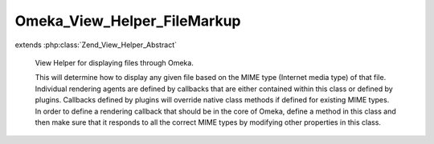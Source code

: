 ----------------------------
Omeka_View_Helper_FileMarkup
----------------------------

.. php:class:: Omeka_View_Helper_FileMarkup

extends :php:class:`Zend_View_Helper_Abstract`

    View Helper for displaying files through Omeka.

    This will determine how to display any given file based on the MIME type
    (Internet media type) of that file. Individual rendering agents are defined by callbacks that are either contained within this class or defined by plugins. Callbacks defined by plugins will override native class methods if defined for existing MIME types. In order to define a rendering callback that should be in the core of Omeka, define a method in this class and then make sure that it responds to all the correct MIME types by modifying other properties in this class.

    .. php:const:: GENERIC_FALLBACK_IMAGE

        Fallback image used when no other fallbacks are appropriate.

    .. php:attr:: _callbacks

        protected array

        Array of MIME types and the callbacks that can process it.

        Example:
        array('video/avi'=>'wmv');

    .. php:attr:: _callbackOptions

        protected array

        The array consists of the default options which are passed to the
        callback.

    .. php:attr:: _fallbackImages

        protected array

        Images to show when a file has no derivative.

    .. php:method:: addMimeTypes($fileIdentifiers, $callback, $defaultOptions = array())

        Add MIME types and/or file extensions and associated callbacks to the
        list.

        This allows plugins to override/define ways of displaying specific files.
        The most obvious example of where this would come in handy is to define
        ways of displaying uncommon files, such as QTVR, or novel ways of
        displaying more common files, such as using iPaper to display PDFs.

        :type $fileIdentifiers: array|string
        :param $fileIdentifiers: Set of MIME types (Internet media types) and/or file extensions that this specific callback will respond to. Accepts the following: <ul> <li>A string containing one MIME type: <code>'application/msword'</code></li> <li>A simple array containing MIME types: <code>array('application/msword', 'application/doc')</code></li> <li>A keyed array containing MIME types: <code>array('mimeTypes' => array('application/msword', 'application/doc'))</code></li> <li>A keyed array containing file extensions: <code>array('fileExtensions' => array('doc', 'docx''DOC', 'DOCX'))</code></li> <li>A keyed array containing MIME types and file extensions: <code> array( 'mimeTypes' => array( 'application/msword', 'application/doc', 'application/vnd.openxmlformats-officedocument.wordprocessingml.document', ), 'fileExtensions' => array('doc', 'docx', 'DOC', 'DOCX'), ) </code></li> </ul> Note that file extensions are case sensitive.
        :param $callback:
        :type $defaultOptions: array
        :param $defaultOptions:
        :returns: void

    .. php:method:: addFallbackImage($mimeType, $image)

        Add a fallback image for the given mime type or type family.

        :type $mimeType: string
        :param $mimeType: The mime type this fallback is for, or the mime "prefix" it is for (video, audio, etc.)
        :type $image: string
        :param $image: The name of the image to use, as would be passed to img()

    .. php:method:: defaultDisplay($file, $options = array())

        Default display for MIME types that do not have a valid rendering
        callback.

        This wraps the original filename in a link to download that file, with a
        class of "download-file".  Any behavior more complex than that should be
        processed with a valid callback.

        :type $file: File
        :param $file:
        :type $options: array
        :param $options:
        :returns: string HTML

    .. php:method:: _linkToFile($file, $options, $html = null)

        Add a link for the file based on the given set of options.

        If the 'linkToMetadata' option is true, then link to the file metadata
        page (files/show).  If 'linkToFile' is true,
        link to the original file, and if 'linkToFile' is a string, try to link to
        that specific derivative. Otherwise just return the
        $html without wrapping in a link.

        The attributes for the link will be based off the 'linkAttributes'
        option, which should be an array.

        If $html is null, it defaults to original filename of the file.

        :type $file: File
        :param $file:
        :type $options: array
        :param $options:
        :type $html: string
        :param $html:
        :returns: string

    .. php:method:: wmv($file, $options = array())

        Retrieve valid XHTML for displaying a wmv video file or equivalent.
        Currently this loads the video inside of an <object> tag, but that
        provides less flexibility than a flash wrapper, which seems to be a
        standard Web2.0 practice for video sharing.  This limitation can be
        overcome by a plugin that used a flash wrapper for displaying video.

        :type $file: File
        :param $file:
        :type $options: array
        :param $options:
        :returns: string

    .. php:method:: wma($file, $options = array())

        Retrieve valid XHTML for displaying a wma audio file or equivalent.
        Currently this loads the video inside of an <object> tag, but that
        provides less flexibility than a flash wrapper, which seems to be a
        standard Web2.0 practice for video sharing.  This limitation can be
        overcome by a plugin that used a flash wrapper for displaying video.

        :type $file: File
        :param $file:
        :type $options: array
        :param $options:
        :returns: string

    .. php:method:: mov($file, $options = array())

        Retrieve valid XHTML for displaying Quicktime video files

        :type $file: File
        :param $file:
        :type $options: array
        :param $options: The set of default options for this includes: width, height, autoplay, controller, loop
        :returns: string

    .. php:method:: _audio($file, $options, $type)

        Default display of audio files via <object> tags.

        :type $file: File
        :param $file:
        :type $options: array
        :param $options: The set of default options for this includes: width, height, autoplay, controller, loop
        :type $type: string
        :param $type: The Internet media type of the file
        :returns: string

    .. php:method:: ogg($file, $options = array())

        Display OGG audio files.

        :type $file: File
        :param $file:
        :type $options: array
        :param $options:
        :returns: string

    .. php:method:: mp3($file, $options = array())

        Display MP3/MPEG audio files.

        :type $file: File
        :param $file:
        :type $options: array
        :param $options:
        :returns: string

    .. php:method:: aac($file, $options = array())

        Display AAC audio files.

        :type $file: File
        :param $file:
        :type $options: array
        :param $options:
        :returns: string

    .. php:method:: aiff($file, $options = array())

        Display AIFF audio files.

        :type $file: File
        :param $file:
        :type $options: array
        :param $options:
        :returns: string

    .. php:method:: midi($file, $options = array())

        Display MIDI audio files.

        :type $file: File
        :param $file:
        :type $options: array
        :param $options:
        :returns: string

    .. php:method:: mp4($file, $options = array())

        Display MP4 audio files.

        :type $file: File
        :param $file:
        :type $options: array
        :param $options:
        :returns: string

    .. php:method:: wav($file, $options = array())

        Display WAV audio files.

        :type $file: File
        :param $file:
        :type $options: array
        :param $options:
        :returns: string

    .. php:method:: icon($file, $options = array())

        Default display of an icon to represent a file.

        Example usage:

        echo files_for_item(array(
        'showFilename'=>false,
        'linkToFile'=>false,
        'linkAttributes'=>array('rel'=>'lightbox'),
        'filenameAttributes'=>array('class'=>'error'),
        'imgAttributes'=>array('id'=>'foobar'),
        'icons' => array('audio/mpeg'=>img('audio.gif'))));

        :param $file:
        :type $options: array
        :param $options: Available options include: 'showFilename' => boolean, 'linkToFile' => boolean, 'linkAttributes' => array, 'filenameAttributes' => array (for the filename div), 'imgAttributes' => array, 'icons' => array.
        :returns: string

    .. php:method:: derivativeImage($file, $options = array())

        Returns valid XHTML markup for displaying an image that has been stored
        in Omeka.

        :type $file: File
        :param $file: Options for customizing the display of images. Current options include: 'imageSize'
        :param $options:
        :returns: string HTML for display

    .. php:method:: getCallback($file, $options)

        :param $file:
        :param $options:

    .. php:method:: getDefaultOptions($callback)

        :type $callback: mixed
        :param $callback:
        :returns: array

    .. php:method:: getHtml($file, $renderer, $options)

        Retrieve the HTML for a given file from the callback.

        :type $file: File
        :param $file:
        :type $renderer: callback
        :param $renderer: Any valid callback that will display the HTML.
        :type $options: array
        :param $options: Set of options passed to the rendering callback.
        :returns: string HTML for displaying the file.

    .. php:method:: fileMarkup($file, $props = array(), $wrapperAttributes = array())

        Bootstrap for the helper class.  This will retrieve the HTML for
        displaying the file and by default wrap it in a <div class="item-file">.

        :type $file: File
        :param $file:
        :type $props: array
        :param $props: Set of options passed by a theme writer to the customize the display of any given callback.
        :type $wrapperAttributes: array
        :param $wrapperAttributes:
        :returns: string HTML

    .. php:method:: image_tag($record, $props, $format)

        Return a valid img tag for an image.

        :type $record: File|Item
        :param $record:
        :type $props: array
        :param $props:
        :type $format: string
        :param $format:
        :returns: string

    .. php:method:: _getFallbackImage($file)

        Get the name of a fallback image to use for this file.

        The fallback used depends on the file's mime type.

        :type $file: File
        :param $file: The file to get a fallback for.
        :returns: string Name of the image to use.

    .. php:method:: _getCallbackKey($callback)

        Get a string key to represent a given callback.

        This key can be used to store and retrieve data about the callback, like
        default options.

        :type $callback: callback
        :param $callback:
        :returns: string
